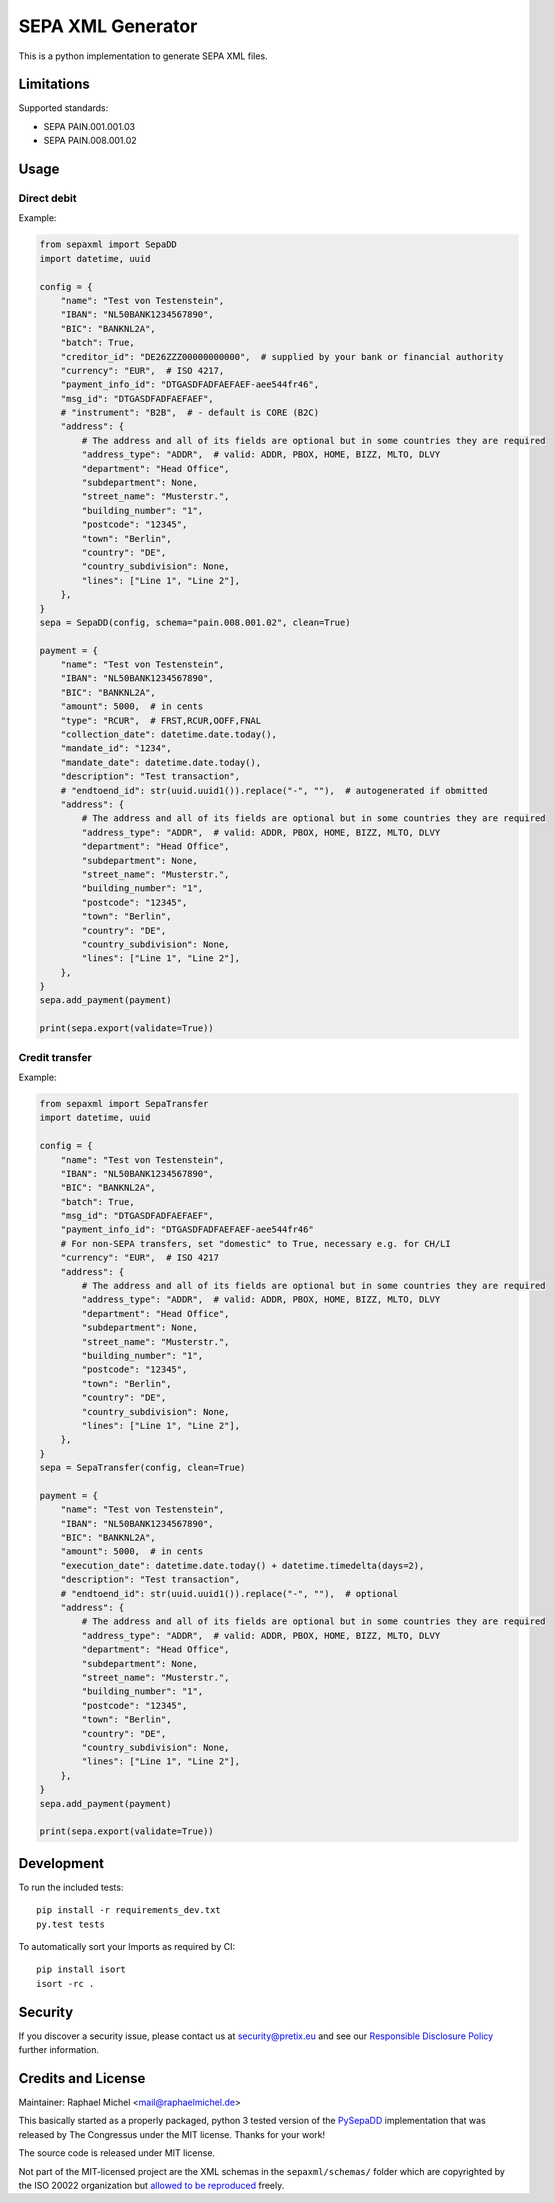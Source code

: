 SEPA XML Generator
==================

.. image:: https://travis-ci.org/raphaelm/python-sepaxml.svg?branch=master
   :target: https://travis-ci.org/raphaelm/python-sepaxml

.. image:: https://codecov.io/gh/raphaelm/python-sepaxml/branch/master/graph/badge.svg
   :target: https://codecov.io/gh/raphaelm/python-sepaxml

.. image:: http://img.shields.io/pypi/v/sepaxml.svg
   :target: https://pypi.python.org/pypi/sepaxml

This is a python implementation to generate SEPA XML files.

Limitations
-----------

Supported standards:

* SEPA PAIN.001.001.03
* SEPA PAIN.008.001.02

Usage
-----

Direct debit
""""""""""""

Example:

.. code:: python

    from sepaxml import SepaDD
    import datetime, uuid

    config = {
        "name": "Test von Testenstein",
        "IBAN": "NL50BANK1234567890",
        "BIC": "BANKNL2A",
        "batch": True,
        "creditor_id": "DE26ZZZ00000000000",  # supplied by your bank or financial authority
        "currency": "EUR",  # ISO 4217,
        "payment_info_id": "DTGASDFADFAEFAEF-aee544fr46",
        "msg_id": "DTGASDFADFAEFAEF",
        # "instrument": "B2B",  # - default is CORE (B2C)
        "address": {
            # The address and all of its fields are optional but in some countries they are required
            "address_type": "ADDR",  # valid: ADDR, PBOX, HOME, BIZZ, MLTO, DLVY
            "department": "Head Office",
            "subdepartment": None,
            "street_name": "Musterstr.",
            "building_number": "1",
            "postcode": "12345",
            "town": "Berlin",
            "country": "DE",
            "country_subdivision": None,
            "lines": ["Line 1", "Line 2"],
        },
    }
    sepa = SepaDD(config, schema="pain.008.001.02", clean=True)

    payment = {
        "name": "Test von Testenstein",
        "IBAN": "NL50BANK1234567890",
        "BIC": "BANKNL2A",
        "amount": 5000,  # in cents
        "type": "RCUR",  # FRST,RCUR,OOFF,FNAL
        "collection_date": datetime.date.today(),
        "mandate_id": "1234",
        "mandate_date": datetime.date.today(),
        "description": "Test transaction",
        # "endtoend_id": str(uuid.uuid1()).replace("-", ""),  # autogenerated if obmitted
        "address": {
            # The address and all of its fields are optional but in some countries they are required
            "address_type": "ADDR",  # valid: ADDR, PBOX, HOME, BIZZ, MLTO, DLVY
            "department": "Head Office",
            "subdepartment": None,
            "street_name": "Musterstr.",
            "building_number": "1",
            "postcode": "12345",
            "town": "Berlin",
            "country": "DE",
            "country_subdivision": None,
            "lines": ["Line 1", "Line 2"],
        },
    }
    sepa.add_payment(payment)

    print(sepa.export(validate=True))


Credit transfer
"""""""""""""""

Example:

.. code:: python

    from sepaxml import SepaTransfer
    import datetime, uuid

    config = {
        "name": "Test von Testenstein",
        "IBAN": "NL50BANK1234567890",
        "BIC": "BANKNL2A",
        "batch": True,
        "msg_id": "DTGASDFADFAEFAEF",
        "payment_info_id": "DTGASDFADFAEFAEF-aee544fr46"
        # For non-SEPA transfers, set "domestic" to True, necessary e.g. for CH/LI
        "currency": "EUR",  # ISO 4217
        "address": {
            # The address and all of its fields are optional but in some countries they are required
            "address_type": "ADDR",  # valid: ADDR, PBOX, HOME, BIZZ, MLTO, DLVY
            "department": "Head Office",
            "subdepartment": None,
            "street_name": "Musterstr.",
            "building_number": "1",
            "postcode": "12345",
            "town": "Berlin",
            "country": "DE",
            "country_subdivision": None,
            "lines": ["Line 1", "Line 2"],
        },
    }
    sepa = SepaTransfer(config, clean=True)

    payment = {
        "name": "Test von Testenstein",
        "IBAN": "NL50BANK1234567890",
        "BIC": "BANKNL2A",
        "amount": 5000,  # in cents
        "execution_date": datetime.date.today() + datetime.timedelta(days=2),
        "description": "Test transaction",
        # "endtoend_id": str(uuid.uuid1()).replace("-", ""),  # optional
        "address": {
            # The address and all of its fields are optional but in some countries they are required
            "address_type": "ADDR",  # valid: ADDR, PBOX, HOME, BIZZ, MLTO, DLVY
            "department": "Head Office",
            "subdepartment": None,
            "street_name": "Musterstr.",
            "building_number": "1",
            "postcode": "12345",
            "town": "Berlin",
            "country": "DE",
            "country_subdivision": None,
            "lines": ["Line 1", "Line 2"],
        },
    }
    sepa.add_payment(payment)

    print(sepa.export(validate=True))


Development
-----------

To run the included tests::

    pip install -r requirements_dev.txt
    py.test tests

To automatically sort your Imports as required by CI::

    pip install isort
    isort -rc .


Security
--------

If you discover a security issue, please contact us at security@pretix.eu and see our `Responsible Disclosure Policy`_ further information.

Credits and License
-------------------

Maintainer: Raphael Michel <mail@raphaelmichel.de>

This basically started as a properly packaged, python 3 tested version
of the `PySepaDD`_ implementation that was released by The Congressus under the MIT license.
Thanks for your work!

The source code is released under MIT license.

Not part of the MIT-licensed project are the XML schemas in the ``sepaxml/schemas/``
folder which are copyrighted by the ISO 20022 organization but `allowed to be reproduced`_
freely.

.. _PySepaDD: https://github.com/congressus/PySepaDD
.. _allowed to be reproduced: https://www.iso20022.org/terms-use
.. _Responsible Disclosure Policy: https://docs.pretix.eu/trust/security/disclosure/
